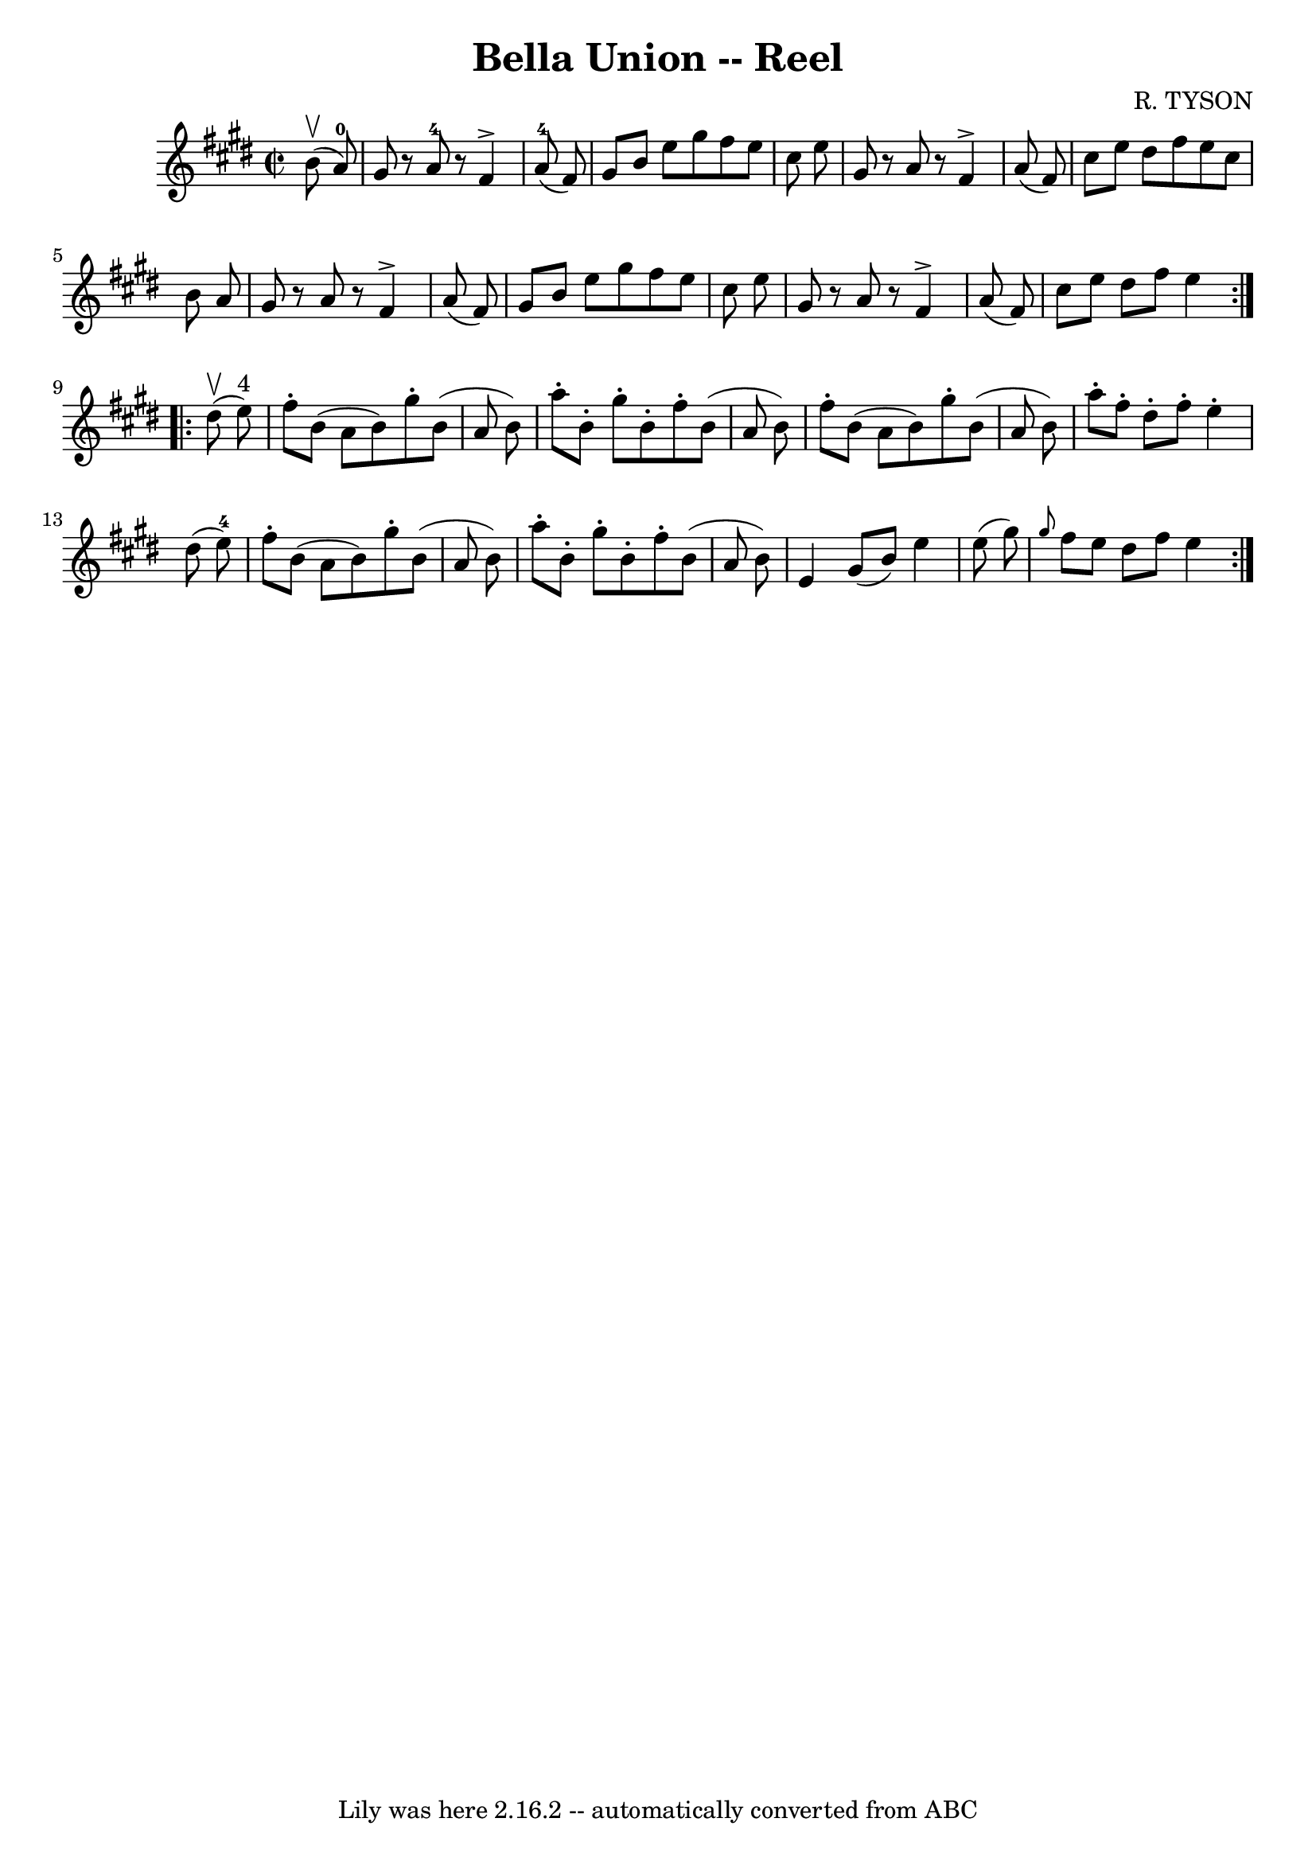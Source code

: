 \version "2.7.40"
\header {
	book = "Ryan's Mammoth Collection"
	composer = "R. TYSON"
	crossRefNumber = "1"
	footnotes = "\\\\242"
	tagline = "Lily was here 2.16.2 -- automatically converted from ABC"
	title = "Bella Union -- Reel"
}
voicedefault =  {
\set Score.defaultBarType = "empty"

\repeat volta 2 {
\override Staff.TimeSignature #'style = #'C
 \time 2/2 \key e \major   b'8 ^\upbow(   a'8-0 -) \bar "|"     gis'8    r8  
 a'8-4   r8   fis'4 ^\accent   a'8-4(   fis'8  -)   \bar "|"   gis'8    
b'8    e''8    gis''8    fis''8    e''8    cis''8    e''8    \bar "|"   gis'8   
 r8 a'8    r8   fis'4 ^\accent   a'8 (   fis'8  -)   \bar "|"   cis''8    e''8  
  dis''8    fis''8    e''8    cis''8    b'8    a'8    \bar "|"     gis'8    r8 
a'8    r8   fis'4 ^\accent   a'8 (   fis'8  -)   \bar "|"   gis'8    b'8    
e''8    gis''8    fis''8    e''8    cis''8    e''8    \bar "|"   gis'8    r8 
a'8    r8   fis'4 ^\accent   a'8 (   fis'8  -)   \bar "|"   cis''8    e''8    
dis''8    fis''8    e''4    }     \repeat volta 2 {   dis''8 ^\upbow(   e''8 
^"4" -) \bar "|"     fis''8 -.   b'8 (   a'8    b'8  -)   gis''8 -.   b'8 (   
a'8    b'8  -)   \bar "|"   a''8 -.   b'8 -.   gis''8 -.   b'8 -.   fis''8 -.   
b'8 (   a'8    b'8  -)   \bar "|"   fis''8 -.   b'8 (   a'8    b'8  -)   gis''8 
-.   b'8 (   a'8    b'8  -)   \bar "|"     a''8 -.   fis''8 -.   dis''8 -.   
fis''8 -.   e''4 -.   dis''8 (   e''8-4 -)   \bar "|"     fis''8 -.   b'8 (  
 a'8    b'8  -)   gis''8 -.   b'8 (   a'8    b'8  -)   \bar "|"   a''8 -.   b'8 
-.   gis''8 -.   b'8 -.   fis''8 -.   b'8 (   a'8    b'8  -)   \bar "|"   e'4   
 gis'8 (   b'8  -)   e''4    e''8 (   gis''8  -)   \bar "|"     \grace {    
gis''8  }   fis''8    e''8    dis''8    fis''8    e''4    }   
}

\score{
    <<

	\context Staff="default"
	{
	    \voicedefault 
	}

    >>
	\layout {
	}
	\midi {}
}
